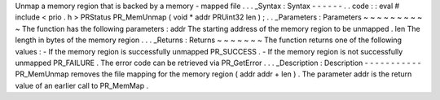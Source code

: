 Unmap
a
memory
region
that
is
backed
by
a
memory
-
mapped
file
.
.
.
_Syntax
:
Syntax
-
-
-
-
-
-
.
.
code
:
:
eval
#
include
<
prio
.
h
>
PRStatus
PR_MemUnmap
(
void
*
addr
PRUint32
len
)
;
.
.
_Parameters
:
Parameters
~
~
~
~
~
~
~
~
~
~
The
function
has
the
following
parameters
:
addr
The
starting
address
of
the
memory
region
to
be
unmapped
.
len
The
length
in
bytes
of
the
memory
region
.
.
.
_Returns
:
Returns
~
~
~
~
~
~
~
The
function
returns
one
of
the
following
values
:
-
If
the
memory
region
is
successfully
unmapped
PR_SUCCESS
.
-
If
the
memory
region
is
not
successfully
unmapped
PR_FAILURE
.
The
error
code
can
be
retrieved
via
PR_GetError
.
.
.
_Description
:
Description
-
-
-
-
-
-
-
-
-
-
-
PR_MemUnmap
removes
the
file
mapping
for
the
memory
region
(
addr
addr
+
len
)
.
The
parameter
addr
is
the
return
value
of
an
earlier
call
to
PR_MemMap
.
